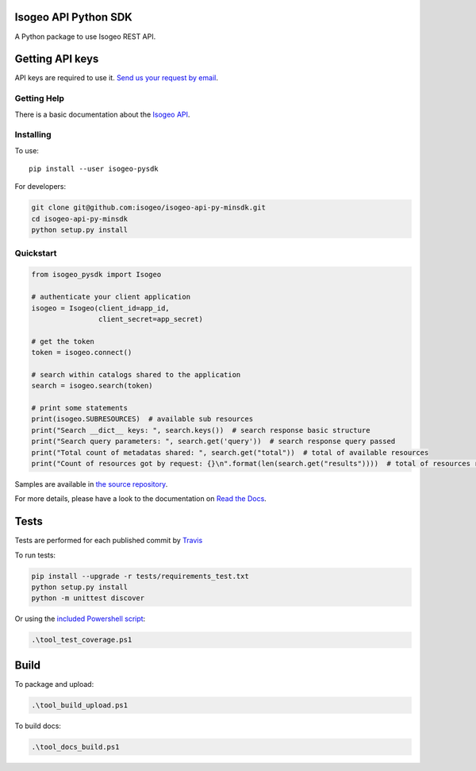 |Version| |Build_Status| |coverage| |rtdocs| |compat_py27| |compat_py34| |compat_py35| |compat_py36|

Isogeo API Python SDK
=====================

A Python package to use Isogeo REST API.

Getting API keys
================

API keys are required to use it. `Send us your request by email <mailto:projects+api@isogeo.com>`_.

Getting Help
------------

There is a basic documentation about the  `Isogeo API <https://docs.google.com/document/d/11dayY1FH1NETn6mn9Pt2y3n8ywVUD0DoKbCi9ct9ZRo/edit?usp=sharing>`_.

Installing
----------

To use:

::

    pip install --user isogeo-pysdk

For developers:

.. code-block:: console

    git clone git@github.com:isogeo/isogeo-api-py-minsdk.git
    cd isogeo-api-py-minsdk
    python setup.py install

Quickstart
----------

.. code-block:: python

    from isogeo_pysdk import Isogeo

    # authenticate your client application
    isogeo = Isogeo(client_id=app_id,
                    client_secret=app_secret)

    # get the token
    token = isogeo.connect()

    # search within catalogs shared to the application
    search = isogeo.search(token)

    # print some statements
    print(isogeo.SUBRESOURCES)  # available sub resources
    print("Search __dict__ keys: ", search.keys())  # search response basic structure
    print("Search query parameters: ", search.get('query'))  # search response query passed
    print("Total count of metadatas shared: ", search.get("total"))  # total of available resources
    print("Count of resources got by request: {}\n".format(len(search.get("results"))))  # total of resources returned by search request

Samples are available in `the source repository <https://github.com/isogeo/isogeo-api-py-minsdk/tree/master/isogeo_pysdk/samples>`_.

For more details, please have a look to the documentation on `Read the Docs <http://isogeo-api-pysdk.readthedocs.io/en/latest/>`_.

Tests
=====

Tests are performed for each published commit by `Travis <https://travis-ci.org/isogeo/isogeo-api-py-minsdk>`_

To run tests:

.. code-block:: shell

    pip install --upgrade -r tests/requirements_test.txt
    python setup.py install
    python -m unittest discover

Or using the `included Powershell script <https://github.com/isogeo/isogeo-api-py-minsdk/blob/master/tool_test_coverage.ps1>`_:

.. code-block:: powershell

    .\tool_test_coverage.ps1

Build
=====

To package and upload:

.. code-block:: powershell

    .\tool_build_upload.ps1

To build docs:

.. code-block:: powershell

    .\tool_docs_build.ps1


.. |Version| image:: https://badge.fury.io/py/isogeo-pysdk.svg
   :target: https://badge.fury.io/py/isogeo-pysdk
   :alt: PyPI version

.. |Build_Status| image:: https://travis-ci.org/isogeo/isogeo-api-py-minsdk.svg?branch=master
   :target: https://travis-ci.org/isogeo/isogeo-api-py-minsdk
   :alt: Travis build status

.. |coverage| image:: https://codecov.io/gh/isogeo/isogeo-api-py-minsdk/branch/master/graph/badge.svg
   :target: https://codecov.io/gh/isogeo/isogeo-api-py-minsdk
   :alt: Codecov - Coverage status

.. |compat_py27| image:: https://img.shields.io/badge/python-2.7-blue.svg
   :target: https://badge.fury.io/py/isogeo-pysdk
   :alt: Python 2.7.x compatiblity

.. |compat_py34| image:: https://img.shields.io/badge/python-3.4-blue.svg
   :target: https://badge.fury.io/py/isogeo-pysdk
   :alt: Python 3.4.x compatiblity

.. |compat_py35| image:: https://img.shields.io/badge/python-3.5-blue.svg
   :target: https://badge.fury.io/py/isogeo-pysdk
   :alt: Python 3.5.x compatiblity

.. |compat_py36| image:: https://img.shields.io/badge/python-3.6-blue.svg
   :target: https://badge.fury.io/py/isogeo-pysdk
   :alt: Python 3.6.x compatiblity

.. |rtdocs| image:: https://readthedocs.org/projects/isogeo-api-pysdk/badge/?version=latest
   :target: http://isogeo-api-pysdk.readthedocs.io/en/latest/?badge=latest
   :alt: Documentation Status
